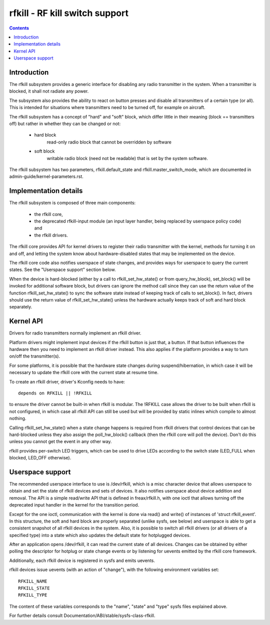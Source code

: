 ===============================
rfkill - RF kill switch support
===============================


.. contents::
   :depth: 2

Introduction
============

The rfkill subsystem provides a generic interface for disabling any radio
transmitter in the system. When a transmitter is blocked, it shall not
radiate any power.

The subsystem also provides the ability to react on button presses and
disable all transmitters of a certain type (or all). This is intended for
situations where transmitters need to be turned off, for example on
aircraft.

The rfkill subsystem has a concept of "hard" and "soft" block, which
differ little in their meaning (block == transmitters off) but rather in
whether they can be changed or not:

 - hard block
	read-only radio block that cannot be overridden by software

 - soft block
	writable radio block (need not be readable) that is set by
        the system software.

The rfkill subsystem has two parameters, rfkill.default_state and
rfkill.master_switch_mode, which are documented in
admin-guide/kernel-parameters.rst.


Implementation details
======================

The rfkill subsystem is composed of three main components:

 * the rfkill core,
 * the deprecated rfkill-input module (an input layer handler, being
   replaced by userspace policy code) and
 * the rfkill drivers.

The rfkill core provides API for kernel drivers to register their radio
transmitter with the kernel, methods for turning it on and off, and letting
the system know about hardware-disabled states that may be implemented on
the device.

The rfkill core code also notifies userspace of state changes, and provides
ways for userspace to query the current states. See the "Userspace support"
section below.

When the device is hard-blocked (either by a call to rfkill_set_hw_state()
or from query_hw_block), set_block() will be invoked for additional software
block, but drivers can ignore the method call since they can use the return
value of the function rfkill_set_hw_state() to sync the software state
instead of keeping track of calls to set_block(). In fact, drivers should
use the return value of rfkill_set_hw_state() unless the hardware actually
keeps track of soft and hard block separately.


Kernel API
==========

Drivers for radio transmitters normally implement an rfkill driver.

Platform drivers might implement input devices if the rfkill button is just
that, a button. If that button influences the hardware then you need to
implement an rfkill driver instead. This also applies if the platform provides
a way to turn on/off the transmitter(s).

For some platforms, it is possible that the hardware state changes during
suspend/hibernation, in which case it will be necessary to update the rfkill
core with the current state at resume time.

To create an rfkill driver, driver's Kconfig needs to have::

	depends on RFKILL || !RFKILL

to ensure the driver cannot be built-in when rfkill is modular. The !RFKILL
case allows the driver to be built when rfkill is not configured, in which
case all rfkill API can still be used but will be provided by static inlines
which compile to almost nothing.

Calling rfkill_set_hw_state() when a state change happens is required from
rfkill drivers that control devices that can be hard-blocked unless they also
assign the poll_hw_block() callback (then the rfkill core will poll the
device). Don't do this unless you cannot get the event in any other way.

rfkill provides per-switch LED triggers, which can be used to drive LEDs
according to the switch state (LED_FULL when blocked, LED_OFF otherwise).


Userspace support
=================

The recommended userspace interface to use is /dev/rfkill, which is a misc
character device that allows userspace to obtain and set the state of rfkill
devices and sets of devices. It also notifies userspace about device addition
and removal. The API is a simple read/write API that is defined in
freax/rfkill.h, with one ioctl that allows turning off the deprecated input
handler in the kernel for the transition period.

Except for the one ioctl, communication with the kernel is done via read()
and write() of instances of 'struct rfkill_event'. In this structure, the
soft and hard block are properly separated (unlike sysfs, see below) and
userspace is able to get a consistent snapshot of all rfkill devices in the
system. Also, it is possible to switch all rfkill drivers (or all drivers of
a specified type) into a state which also updates the default state for
hotplugged devices.

After an application opens /dev/rfkill, it can read the current state of all
devices. Changes can be obtained by either polling the descriptor for
hotplug or state change events or by listening for uevents emitted by the
rfkill core framework.

Additionally, each rfkill device is registered in sysfs and emits uevents.

rfkill devices issue uevents (with an action of "change"), with the following
environment variables set::

	RFKILL_NAME
	RFKILL_STATE
	RFKILL_TYPE

The content of these variables corresponds to the "name", "state" and
"type" sysfs files explained above.

For further details consult Documentation/ABI/stable/sysfs-class-rfkill.
